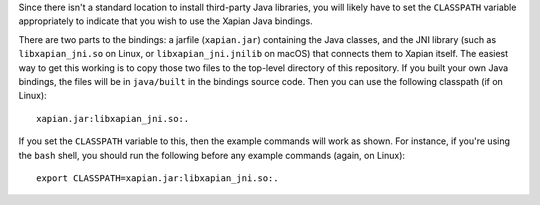 Since there isn't a standard location to install third-party Java
libraries, you will likely have to set the ``CLASSPATH`` variable
appropriately to indicate that you wish to use the Xapian Java
bindings.

There are two parts to the bindings: a jarfile (``xapian.jar``)
containing the Java classes, and the JNI library (such as
``libxapian_jni.so`` on Linux, or ``libxapian_jni.jnilib`` on macOS)
that connects them to Xapian itself. The easiest way to get this
working is to copy those two files to the top-level directory of this
repository. If you built your own Java bindings, the files will be in
``java/built`` in the bindings source code. Then you can use the
following classpath (if on Linux)::

  xapian.jar:libxapian_jni.so:.

If you set the ``CLASSPATH`` variable to this, then the example
commands will work as shown. For instance, if you're using the
``bash`` shell, you should run the following before any example
commands (again, on Linux)::

  export CLASSPATH=xapian.jar:libxapian_jni.so:.
